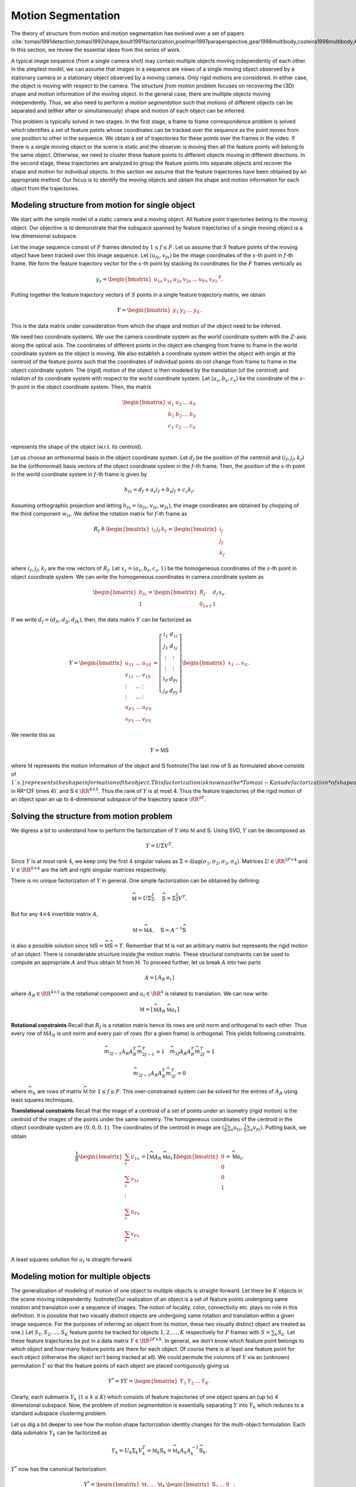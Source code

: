 .. _sec:motion_segmentation:
 
Motion Segmentation
----------------------------------------------------

The theory of structure from motion and motion segmentation
has evolved over a set of papers 
:cite:`tomasi1991detection,tomasi1992shape,boult1991factorization,poelman1997paraperspective,gear1998multibody,costeira1998multibody,kanatani2001motion`. 
In this section, we review the essential ideas
from this series of work.

A typical image sequence 
(from a single camera shot)
may contain multiple objects moving
independently of each other.
In the simplest model, we can assume that images in a sequence
are views of a single moving object observed by a stationary camera or
a stationary object observed by a moving camera. Only rigid
motions are considered. In either case, the object is
moving with respect to the camera.
The *structure from motion* problem
focuses on recovering the (3D) shape and motion information
of the moving object. 
In the general case, there are multiple objects moving
independently. Thus, we also need to perform a
*motion segmentation* such that motions of 
different objects can be separated and (either
after or simultaneously) shape and motion of each object
can be inferred. 

This problem is typically solved in two stages. In the first
stage, a frame to frame correspondence problem is solved which
identifies 
a set of feature points whose coordinates can be tracked
over the sequence as the point moves from one position to 
other in the sequence.  
We obtain a set of
trajectories for these points over the frames in the video.
If there is a single moving object
or the scene is static and the observer is moving then 
all the feature points will belong to the same object.
Otherwise, we need to cluster these feature points to
different objects moving in different directions.
In the second stage, these trajectories are analyzed to group
the feature points into separate objects and recover the shape
and motion for individual objects. In this section we 
assume that the feature trajectories have been obtained
by an appropriate method. Our focus is to 
identify the moving objects and
obtain the
shape and motion information for each object from the
trajectories.

 
Modeling structure from motion for single object
""""""""""""""""""""""""""""""""""""""""""""""""""""""

We start with the simple model of a static camera
and a moving object. All feature point trajectories belong
to the moving object. Our objective is to demonstrate
that the subspace spanned by feature trajectories
of a single moving object is a low dimensional 
subspace.

Let the image sequence consist of :math:`F` frames denoted by
:math:`1 \leq f \leq F`. Let us assume that :math:`S` 
feature points of the moving object have been tracked
over this image sequence. Let :math:`(u_{fs}, v_{fs})` be the
image coordinates of the :math:`s`-th point in :math:`f`-th frame.
We form the feature trajectory vector for the :math:`s`-th
point by stacking its coordinates for the :math:`F` frames
vertically as


.. math::
    y_s = \begin{bmatrix} 
    u_{1s} & v_{1s} & u_{2s} & v_{2s} & \dots & 
    u_{Fs} & v_{Fs} 
    \end{bmatrix}^T. 

Putting together the feature trajectory vectors of :math:`S`
points in a single feature trajectory matrix, we obtain 


.. math::
    Y = \begin{bmatrix} y_1 & y_2 &\dots & y_S \end{bmatrix}.

This is the data matrix under consideration from which
the shape and motion of the object need to be inferred.

We need two coordinate systems. We use the camera
coordinate system as the world coordinate system
with the :math:`Z`-axis along the optical axis. The coordinates
of different points in the object are changing from
frame to frame in the world coordinate system as the object
is moving. We also establish a coordinate system within
the object with origin at the centroid of the feature points
such that the coordinates of individual points do not
change from frame to frame in the object coordinate system.
The (rigid) motion of the object is then modeled by the
translation (of the centroid) and rotation of its coordinate
system with respect to the world coordinate system. Let
:math:`(a_s, b_s, c_s)` be the coordinate of the :math:`s`-th point
in the object coordinate system. Then, the matrix


.. math:: 

    \begin{bmatrix}
    a_1 & a_2 & \dots & a_S\\
    b_1 & b_2 & \dots & b_S\\
    c_1 & c_2 & \dots & c_S\\
    \end{bmatrix}

represents the shape of the object (w.r.t. its centroid).

Let us choose an orthonormal basis in the object coordinate
system. Let :math:`d_f` be the position of the centroid and 
:math:`(i_f, j_f, k_f)` be the (orthonormal) basis vectors of 
the object coordinate system in the :math:`f`-th frame. Then,
the position of the :math:`s`-th point in the world coordinate
system in :math:`f`-th frame is given by


.. math::
    h_{fs} = d_f + a_s i_f + b_s j_f + c_s k_f.

Assuming orthographic projection and letting 
:math:`h_{fs} = (u_{fs}, v_{fs}, w_{fs})`, the image 
coordinates are obtained by chopping of the third component
:math:`w_{fs}`.
We define the rotation matrix for :math:`f`-th frame as 


.. math::
    R_f \triangleq \begin{bmatrix} i_f & j_f & k_f \end{bmatrix}
    = \begin{bmatrix} \underline{i}_f \\ \underline{j}_f 
    \\ \underline{k}_f \end{bmatrix}

where :math:`\underline{i}_f`, :math:`\underline{j}_f`, :math:`\underline{k}_f`
are the row vectors of :math:`R_f`. Let :math:`x_s = (a_s, b_s, c_s, 1)`
be the homogeneous coordinates of the :math:`s`-th point in object
coordinate system. We can write the homogeneous coordinates
in camera coordinate system as 


.. math::
    \begin{bmatrix}
    h_{fs}\\
    1
    \end{bmatrix}
    =
    \begin{bmatrix}
    R_f & d_f \\
    0_{1 \times 3} & 1
    \end{bmatrix}
    x_s.

If we write :math:`d_f = (d_{fi}, d_{fj}, d_{fk})`, then, the
data matrix :math:`Y` can be factorized as


.. math::
    Y = \begin{bmatrix}
    u_{11} & \dots & u_{1S}\\
    v_{11} & \dots & v_{1S}\\
    \vdots & \dots & \vdots \\
    \vdots & \dots & \vdots \\
    u_{F1} & \dots & u_{FS}\\
    v_{F1} & \dots & v_{FS}
    \end{bmatrix}
    =
    \left[ 
    \begin{array}{c|c}
    \underline{i}_1 & d_{1i}\\
    \underline{j}_1 & d_{1j}\\
    \vdots & \vdots \\ 
    \vdots & \vdots \\ 
    \underline{i}_F & d_{Fi}\\
    \underline{j}_F & d_{Fj}
    \end{array}
    \right]
    \begin{bmatrix}
    x_1 & \dots & x_S
    \end{bmatrix}.

We rewrite this as 


.. math::
    Y  = \mathbb{M} \mathbb{S}

where :math:`\mathbb{M}` represents the motion
information of the object and 
:math:`\mathbb{S}` 
\footnote{The last row of :math:`\mathbb{S}` as formulated
above consists of :math:`1`s.}
represents the shape information
of the object. 
This factorization is known as
the *Tomasi-Kanade factorization* of shape and motion
information of a moving object.
Note that :math:`\mathbb{M} \in \RR^{2F \times 4}` 
and :math:`\mathbb{S} \in \RR^{4 \times S}`. Thus
the rank of :math:`Y` is at most 4. 
Thus the feature trajectories
of the rigid motion of an object span an 
up to 4-dimensional
subspace of the trajectory space :math:`\RR^{2F}`. 
 
Solving the structure from motion problem
""""""""""""""""""""""""""""""""""""""""""""""""""""""

We digress a bit to understand how to perform the
factorization of :math:`Y` into :math:`\mathbb{M}` and :math:`\mathbb{S}`.
Using SVD, :math:`Y` can be decomposed as


.. math::
    Y = U \Sigma V^T.

Since :math:`Y` is at most rank :math:`4`, we keep only the 
first 4 singular values as 
:math:`\Sigma = \text{diag}(\sigma_1, \sigma_2, \sigma_3, \sigma_4)`. Matrices :math:`U \in \RR^{2F \times 4}` and :math:`V \in \RR^{S \times 4}` are the left and right singular matrices respectively.

There is no unique factorization of :math:`Y` in general. 
One simple factorization can be obtained by defining:


.. math::
    \widehat{\mathbb{M}} = U \Sigma^{\frac{1}{2}},
    \quad
    \widehat{\mathbb{S}} = \Sigma^{\frac{1}{2}} V^T.

But for any :math:`4 \times 4` invertible matrix :math:`A`, 


.. math::
    \mathbb{M} = \widehat{\mathbb{M}} A,
    \quad
    \mathbb{S} = A^{-1}\widehat{\mathbb{S}}

is also a possible solution since
:math:`\mathbb{M} \mathbb{S} = \widehat{\mathbb{M}} \widehat{\mathbb{S}} = Y`. 
Remember that :math:`\mathbb{M}` is not an arbitrary matrix
but represents the rigid motion of an object. There is 
considerable structure inside the motion matrix. These
structural constraints can be used to compute an appropriate
:math:`A` and thus obtain :math:`\mathbb{M}` from :math:`\widehat{\mathbb{M}}`.
To proceed further, let us break :math:`A` into two parts


.. math::
    A = \left[\begin{array}{c|c} A_R & a_t \end{array}\right]

where :math:`A_R \in \RR^{4 \times 3}` is the rotational
component and :math:`a_t \in \RR^4` is related to translation. 
We can now write:


.. math::
    \mathbb{M} = \left [ 
    \begin{array}{c|c}
    \widehat{\mathbb{M}} A_R & \widehat{\mathbb{M}} a_t 
    \end{array}
    \right]


**Rotational constraints** Recall that 
:math:`R_f` is a rotation matrix hence its rows are 
unit norm and orthogonal to each other.
Thus every row of :math:`\widehat{\mathbb{M}} A_R`
is unit norm and every pair of rows (for
a given frame) is orthogonal. This yields 
following constraints.


.. math::
    \widehat{m}_{2f-1} A_R A_R^T 
    \widehat{m}_{2f-1}^T = 1
    \quad 
    \widehat{m}_{2f} A_R A_R^T 
    \widehat{m}_{2f}^T = 1



.. math::
    \widehat{m}_{2f-1} A_R A_R^T 
    \widehat{m}_{2f}^T = 0

where :math:`\widehat{m}_k` are rows of
matrix :math:`\widehat{\mathbb{M}}` for
:math:`1 \leq f \leq F`. 
This over-constrained system can be solved for
the entries of :math:`A_R` using least squares techniques.

**Translational constraints**
Recall that the image of a centroid of a set of points
under an isometry (rigid motion) is the centroid 
of the images of the points under the same isometry.
The homogeneous coordinates of the centroid in the
object coordinate system are :math:`(0, 0, 0, 1)`. 
The coordinates of the centroid in image are
:math:`(\frac{1}{S} \sum_s {u_{f s}}, \frac{1}{S} \sum_s {v_{f s}} )`.
Putting back, we obtain


.. math::
    \frac{1}{S}
    \begin{bmatrix}
    \sum_s {u_{1 s}}\\
    \sum_s {v_{1 s}}\\
    \vdots\\
    \sum_s {u_{F s}}\\
    \sum_s {v_{F s}}\\
    \end{bmatrix}
    = \left [ 
    \begin{array}{c|c}
    \widehat{\mathbb{M}} A_R & \widehat{\mathbb{M}} a_t 
    \end{array}
    \right] 
    \begin{bmatrix}
    0 \\ 0 \\ 0 \\1
    \end{bmatrix} = \widehat{\mathbb{M}} a_t .

A least squares solution for :math:`a_t` is straight-forward.

 
Modeling motion for multiple objects
""""""""""""""""""""""""""""""""""""""""""""""""""""""

The generalization of modeling of motion of one object
to multiple objects is straight-forward. Let there be
:math:`K` objects in the scene moving independently. 
\footnote{Our realization of an object is a set of
feature points undergoing same rotation and translation
over a sequence of images. The notion of locality, color, 
connectivity etc. plays no role in this definition.
It is possible that two 
visually distinct objects are undergoing same rotation
and translation within a given image sequence. For the
purposes of inferring an object from its motion, these
two visually distinct object are treated as one.}
Let :math:`S_1, S_2, \dots, S_K` feature points be tracked
for objects :math:`1,2, \dots, K` respectively  for :math:`F` frames
with
:math:`S = \sum_k S_k`. Let these feature trajectories be
put in a data matrix :math:`Y \in \RR^{2F \times S}`.
In general, we don't know which feature point belongs
to which object and how many feature points are there
for each object. Of course there is at least one
feature point for each object (otherwise the object
isn't being tracked at all). We could permute the
columns of :math:`Y` via an (unknown) permutation :math:`\Gamma`
so that the feature points of each object are placed
contiguously giving us 


.. math::
    Y^* =  Y \Gamma = \begin{bmatrix}
    Y_1 & Y_2 & \dots & Y_K
    \end{bmatrix}.

Clearly, each submatrix :math:`Y_k` (:math:`1 \leq k \leq K`) 
which consists of feature trajectories of one object
spans an (up to) 4 dimensional subspace. 
Now, the problem
of *motion segmentation* is essentially separating
:math:`Y` into :math:`Y_k` which reduces to a standard
subspace clustering problem.

Let us dig a bit deeper to see how the motion shape
factorization identity changes for the multi-object
formulation. Each data submatrix :math:`Y_k` can be factorized
as 


.. math::
    Y_k = U_k \Sigma_k V_k^T = \mathbb{M}_k  \mathbb{S}_k
    = \widehat{\mathbb{M}}_k A_k A_k^{-1} \widehat{\mathbb{S}}_k.

:math:`Y^*` now has the canonical factorization:


.. math::
    Y^* = 
    \begin{bmatrix}
    \mathbb{M}_1 & \dots & \mathbb{M}_K
    \end{bmatrix}
    \begin{bmatrix}
    \mathbb{S}_1 & \dots & 0 \\
    \vdots & \ddots & \vdots\\
    0 & \dots & \mathbb{S}_K
    \end{bmatrix}.

If we further denote :


.. math::
    \mathbb{M} = \begin{bmatrix}
    \mathbb{M}_1 & \dots & \mathbb{M}_K
    \end{bmatrix}\\
    \widehat{\mathbb{M}} = \begin{bmatrix}
    \widehat{\mathbb{M}}_1 & \dots & \widehat{\mathbb{M}}_K
    \end{bmatrix}\\
    \mathbb{S} = \begin{bmatrix}
    \mathbb{S}_1 & \dots & 0 \\
    \vdots & \ddots & \vdots\\
    0 & \dots & \mathbb{S}_K
    \end{bmatrix}\\
    \widehat{\mathbb{S}} = \begin{bmatrix}
    \widehat{\mathbb{S}}_1 & \dots & 0 \\
    \vdots & \ddots & \vdots\\
    0 & \dots & \widehat{\mathbb{S}}_K
    \end{bmatrix}\\
    A = \begin{bmatrix}
    A_1 & \dots & 0 \\
    \vdots & \ddots & \vdots\\
    0 & \dots & A_K
    \end{bmatrix}\\
    U = \begin{bmatrix}
    U_1 & \dots & U_K
    \end{bmatrix}\\
    \Sigma = \begin{bmatrix}
    \Sigma_1 & \dots & 0 \\
    \vdots & \ddots & \vdots\\
    0 & \dots & \Sigma_K
    \end{bmatrix}\\
    V = \begin{bmatrix}
    V_1 & \dots & 0 \\
    \vdots & \ddots & \vdots\\
    0 & \dots & V_K
    \end{bmatrix},

then we obtain a factorization similar to the single
object case given by


.. math::
    Y^* = \mathbb{M} \mathbb{S} 
    =  \widehat{\mathbb{M}} A A^{-1}\widehat{\mathbb{S}}\\
    \mathbb{S}  = A^{-1}\widehat{\mathbb{S}} 
    = A^{-1} \Sigma^{\frac{1}{2}} V^T\\
    \mathbb{M} = \widehat{\mathbb{M}} A = U \Sigma^{\frac{1}{2}} A.

Thus, when the segmentation of :math:`Y` in terms of the unknown
permutation :math:`\Gamma` has been obtained, (sorted) data matrix 
:math:`Y^*` can be factorized into shape and motion components
as appropriate.

**Limitations**
Our discussion so far has established that 
feature trajectories for each moving object span a 4-dimensional
space. There are a number of reasons why this is only *approximately*
valid: perspective distortion of camera, tracking errors, and
pixel quantization. Thus, a subspace clustering algorithm
should allow for the presence of noise or corruption of data
in real life applications. 
